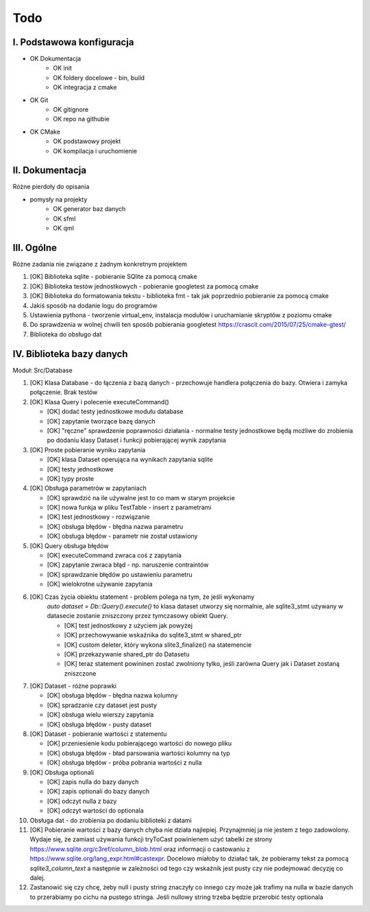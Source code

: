 Todo
###############################################################################

I. Podstawowa konfiguracja
*******************************************************************************
* OK Dokumentacja
    * OK init
    * OK foldery docelowe - bin, build
    * OK integracja z cmake
* OK Git
    * OK gitignore
    * OK repo na githubie
* OK CMake
    * OK podstawowy projekt
    * OK kompilacja i uruchomienie


II. Dokumentacja
*******************************************************************************
Różne pierdoły do opisania

* pomysły na projekty
    * OK generator baz danych
    * OK sfml
    * OK qml


III. Ogólne
*******************************************************************************
Różne zadania nie związane z żadnym konkretnym projektem

1.  [OK] Biblioteka sqlite - pobieranie SQlite za pomocą cmake

2.  [OK] Biblioteka testów jednostkowych - pobieranie googletest za pomocą cmake

3.  [OK] Biblioteka do formatowania tekstu - biblioteka fmt - tak jak poprzednio
    pobieranie za pomocą cmake

4.  Jakiś sposób na dodanie logu do programów

5.  Ustawienia pythona - tworzenie virtual_env, instalacja modułów i
    uruchamianie skryptów z poziomu cmake

6.  Do sprawdzenia w wolnej chwili ten sposób pobierania googletest
    https://crascit.com/2015/07/25/cmake-gtest/

7.  Biblioteka do obsługo dat

IV. Biblioteka bazy danych
*******************************************************************************
Moduł: Src/Database

1.  [OK] Klasa Database - do łączenia z bazą danych - przechowuje handlera
    połączenia do bazy. Otwiera i zamyka połączenie. Brak testów

2.  [OK] Klasa Query i polecenie executeCommand()

    * [OK] dodać testy jednostkowe modułu database
    * [OK] zapytanie tworzące bazę danych
    * [OK] "ręczne" sprawdzenie poprawności działania - normalne testy
      jednostkowe będą możliwe do zrobienia po dodaniu klasy Dataset i funkcji
      pobierającej wynik zapytania

3.  [OK] Proste pobieranie wyniku zapytania

    * [OK] klasa Dataset operująca na wynikach zapytania sqlite 
    * [OK] testy jednostkowe
    * [OK] typy proste

4.  [OK] Obsługa parametrów w zapytaniach

    * [OK] sprawdzić na ile używalne jest to co mam w starym projekcie
    * [OK] nowa funkja w pliku TestTable - insert z parametrami
    * [OK] test jednostkowy - rozwiązanie
    * [OK] obsługa błędów - błędna nazwa parametru
    * [OK] obsługa błędów - parametr nie został ustawiony

5.  [OK] Query obsługa błędów

    * [OK] executeCommand zwraca coś z zapytania
    * [OK] zapytanie zwraca błąd - np. naruszenie contraintów
    * [OK] sprawdzanie błędów po ustawieniu parametru
    * [OK] wielokrotne używanie zapytania

6. [OK] Czas życia obiektu statement - problem polega na tym, że jeśli wykonamy
    `auto dataset = Db::Query().execute()` to klasa dataset utworzy się
    normalnie, ale sqlite3_stmt używany w datasecie zostanie zniszczony przez
    tymczasowy obiekt Query.

    * [OK] test jednostkowy z użyciem jak powyżej
    * [OK] przechowywanie wskaźnika do sqlite3_stmt w shared_ptr
    * [OK] custom deleter, który wykona slite3_finalize() na statemencie
    * [OK] przekazywanie shared_ptr do Datasetu
    * [OK] teraz statement powininen zostać zwolniony tylko, jeśli zarówna Query jak
      i Dataset zostaną zniszczone

7.  [OK] Dataset - różne poprawki

    * [OK] obsługa błędów - błędna nazwa kolumny
    * [OK] spradzanie czy dataset jest pusty
    * [OK] obsługa wielu wierszy zapytania
    * [OK] obsługa błędów - pusty dataset

8.  [OK] Dataset - pobieranie wartości z statementu

    * [OK] przeniesienie kodu pobierającego wartości do nowego pliku
    * [OK] obsługa błędów - bład parsowania wartości kolumny na typ
    * [OK] obsługa błędów - próba pobrania wartości z nulla

9.  [OK] Obsługa optionali

    * [OK] zapis nulla do bazy danych
    * [OK] zapis optionali do bazy danych
    * [OK] odczyt nulla z bazy
    * [OK] odczyt wartości do optionala

10. Obsługa dat - do zrobienia po dodaniu biblioteki z datami

11. [OK] Pobieranie wartości z bazy danych chyba nie działa najlepiej. Przynajmniej
    ja nie jestem z tego zadowolony. Wydaje się, że zamiast używania funkcji
    tryToCast powinienem użyć tabelki ze strony
    https://www.sqlite.org/c3ref/column_blob.html oraz informacji o castowaniu
    z https://www.sqlite.org/lang_expr.html#castexpr. Docelowo miałoby to
    działać tak, że pobieramy tekst za pomocą `sqlite3_column_text` a następnie
    w zależności od tego czy wskaźnik jest pusty czy nie podejmować decyzję co
    dalej.

12. Zastanowić się czy chcę, żeby null i pusty string znaczyły co innego czy
    może jak trafimy na nulla w bazie danych to przerabiamy po cichu na pustego
    stringa. Jeśli nullowy string trzeba będzie przerobić testy optionala
